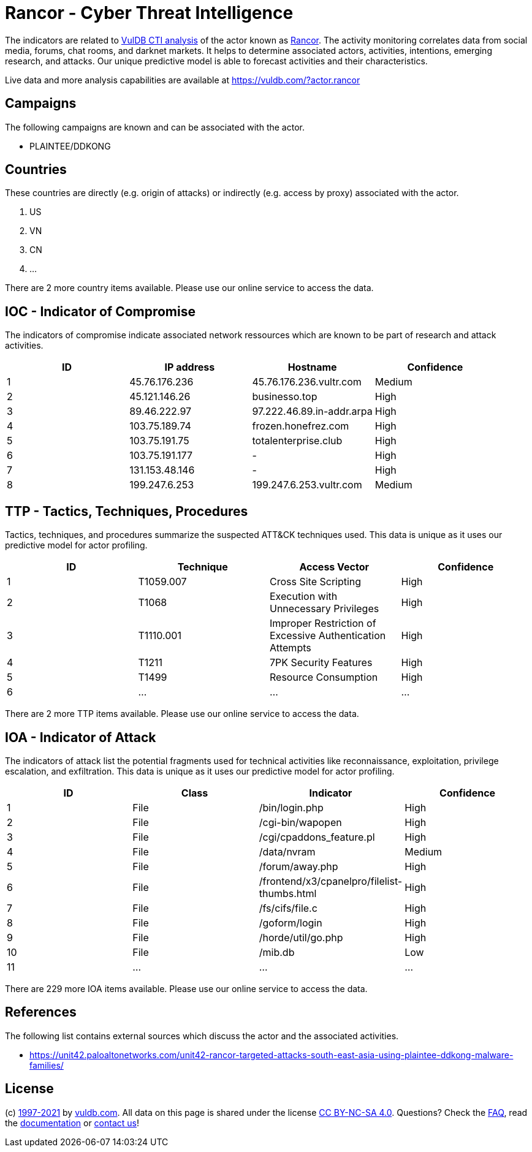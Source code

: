 = Rancor - Cyber Threat Intelligence

The indicators are related to https://vuldb.com/?doc.cti[VulDB CTI analysis] of the actor known as https://vuldb.com/?actor.rancor[Rancor]. The activity monitoring correlates data from social media, forums, chat rooms, and darknet markets. It helps to determine associated actors, activities, intentions, emerging research, and attacks. Our unique predictive model is able to forecast activities and their characteristics.

Live data and more analysis capabilities are available at https://vuldb.com/?actor.rancor

== Campaigns

The following campaigns are known and can be associated with the actor.

- PLAINTEE/DDKONG

== Countries

These countries are directly (e.g. origin of attacks) or indirectly (e.g. access by proxy) associated with the actor.

. US
. VN
. CN
. ...

There are 2 more country items available. Please use our online service to access the data.

== IOC - Indicator of Compromise

The indicators of compromise indicate associated network ressources which are known to be part of research and attack activities.

[options="header"]
|========================================
|ID|IP address|Hostname|Confidence
|1|45.76.176.236|45.76.176.236.vultr.com|Medium
|2|45.121.146.26|businesso.top|High
|3|89.46.222.97|97.222.46.89.in-addr.arpa|High
|4|103.75.189.74|frozen.honefrez.com|High
|5|103.75.191.75|totalenterprise.club|High
|6|103.75.191.177|-|High
|7|131.153.48.146|-|High
|8|199.247.6.253|199.247.6.253.vultr.com|Medium
|========================================

== TTP - Tactics, Techniques, Procedures

Tactics, techniques, and procedures summarize the suspected ATT&CK techniques used. This data is unique as it uses our predictive model for actor profiling.

[options="header"]
|========================================
|ID|Technique|Access Vector|Confidence
|1|T1059.007|Cross Site Scripting|High
|2|T1068|Execution with Unnecessary Privileges|High
|3|T1110.001|Improper Restriction of Excessive Authentication Attempts|High
|4|T1211|7PK Security Features|High
|5|T1499|Resource Consumption|High
|6|...|...|...
|========================================

There are 2 more TTP items available. Please use our online service to access the data.

== IOA - Indicator of Attack

The indicators of attack list the potential fragments used for technical activities like reconnaissance, exploitation, privilege escalation, and exfiltration. This data is unique as it uses our predictive model for actor profiling.

[options="header"]
|========================================
|ID|Class|Indicator|Confidence
|1|File|/bin/login.php|High
|2|File|/cgi-bin/wapopen|High
|3|File|/cgi/cpaddons_feature.pl|High
|4|File|/data/nvram|Medium
|5|File|/forum/away.php|High
|6|File|/frontend/x3/cpanelpro/filelist-thumbs.html|High
|7|File|/fs/cifs/file.c|High
|8|File|/goform/login|High
|9|File|/horde/util/go.php|High
|10|File|/mib.db|Low
|11|...|...|...
|========================================

There are 229 more IOA items available. Please use our online service to access the data.

== References

The following list contains external sources which discuss the actor and the associated activities.

* https://unit42.paloaltonetworks.com/unit42-rancor-targeted-attacks-south-east-asia-using-plaintee-ddkong-malware-families/

== License

(c) https://vuldb.com/?doc.changelog[1997-2021] by https://vuldb.com/?doc.about[vuldb.com]. All data on this page is shared under the license https://creativecommons.org/licenses/by-nc-sa/4.0/[CC BY-NC-SA 4.0]. Questions? Check the https://vuldb.com/?doc.faq[FAQ], read the https://vuldb.com/?doc[documentation] or https://vuldb.com/?contact[contact us]!

